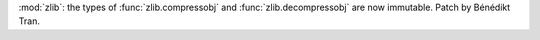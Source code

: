 :mod:`zlib`: the types of :func:`zlib.compressobj`
and :func:`zlib.decompressobj` are now immutable.
Patch by Bénédikt Tran.
